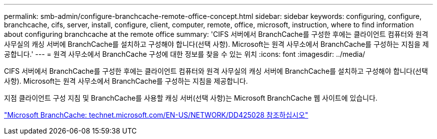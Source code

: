 ---
permalink: smb-admin/configure-branchcache-remote-office-concept.html 
sidebar: sidebar 
keywords: configuring, configure, branchcache, cifs, server, install, configure, client, computer, remote, office, microsoft, instruction, where to find information about configuring branchcache at the remote office 
summary: 'CIFS 서버에서 BranchCache를 구성한 후에는 클라이언트 컴퓨터와 원격 사무실의 캐싱 서버에 BranchCache를 설치하고 구성해야 합니다(선택 사항). Microsoft는 원격 사무소에서 BranchCache를 구성하는 지침을 제공합니다.' 
---
= 원격 사무소에서 BranchCache 구성에 대한 정보를 찾을 수 있는 위치
:icons: font
:imagesdir: ../media/


[role="lead"]
CIFS 서버에서 BranchCache를 구성한 후에는 클라이언트 컴퓨터와 원격 사무실의 캐싱 서버에 BranchCache를 설치하고 구성해야 합니다(선택 사항). Microsoft는 원격 사무소에서 BranchCache를 구성하는 지침을 제공합니다.

지점 클라이언트 구성 지침 및 BranchCache를 사용할 캐싱 서버(선택 사항)는 Microsoft BranchCache 웹 사이트에 있습니다.

http://technet.microsoft.com/EN-US/NETWORK/DD425028["Microsoft BranchCache: technet.microsoft.com/EN-US/NETWORK/DD425028 참조하십시오"]
